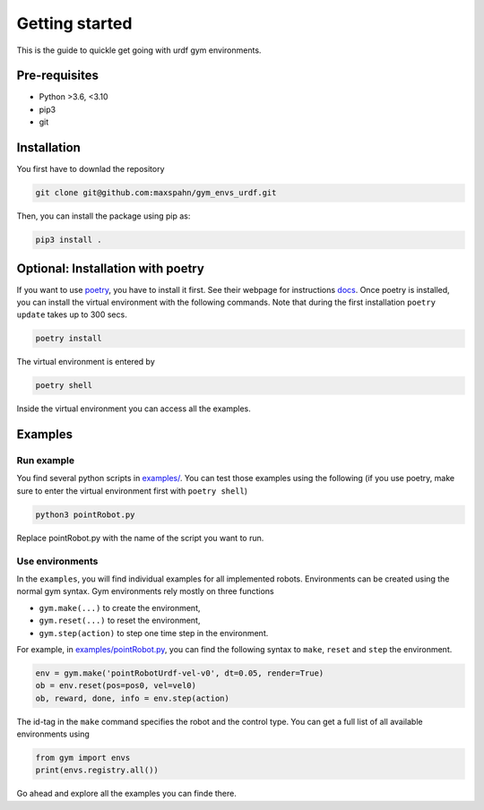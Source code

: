 Getting started
===================

This is the guide to quickle get going with urdf gym environments.

Pre-requisites
----------------

- Python >3.6, <3.10
- pip3
- git 


Installation
------------

You first have to downlad the repository

.. code:: bash

   git clone git@github.com:maxspahn/gym_envs_urdf.git

Then, you can install the package using pip as:

.. code:: bash
   
   pip3 install .

Optional: Installation with poetry
------------------------------------

If you want to use `poetry <https://python-poetry.org/docs/>`_, you have to install it
first. See their webpage for instructions `docs <https://python-poetry.org/docs/>`_. Once
poetry is installed, you can install the virtual environment with the following commands.
Note that during the first installation ``poetry update`` takes up to 300 secs.

.. code:: bash

    poetry install

The virtual environment is entered by

.. code:: bash

    poetry shell

Inside the virtual environment you can access all the examples.

Examples
-----------

Run example
^^^^^^^^^^^

You find several python scripts in `examples/
<https://github.com/maxspahn/gym_envs_urdf/tree/master/examples>`_. You can
test those examples using the following (if you use poetry, make sure to enter the virtual
environment first with ``poetry shell``)

.. code:: python

   python3 pointRobot.py

Replace pointRobot.py with the name of the script you want to run.

Use environments
^^^^^^^^^^^^^^^^


In the ``examples``, you will find individual examples for all implemented 
robots. Environments can be created using the normal gym syntax. 
Gym environments rely mostly on three functions

- ``gym.make(...)`` to create the environment, 
- ``gym.reset(...)`` to reset the environment, 
- ``gym.step(action)`` to step one time step in the environment.

For example, in `examples/pointRobot.py
<https://github.com/maxspahn/gym_envs_urdf/blob/master/examples/pointRobot.py>`_, you 
can find the following syntax to ``make``, ``reset`` and ``step`` the environment.

.. code:: python

    env = gym.make('pointRobotUrdf-vel-v0', dt=0.05, render=True)
    ob = env.reset(pos=pos0, vel=vel0)
    ob, reward, done, info = env.step(action)

The id-tag in the ``make`` command specifies the robot and the control type.
You can get a full list of all available environments using

.. code:: python

   from gym import envs
   print(envs.registry.all())


Go ahead and explore all the examples you can finde there.


